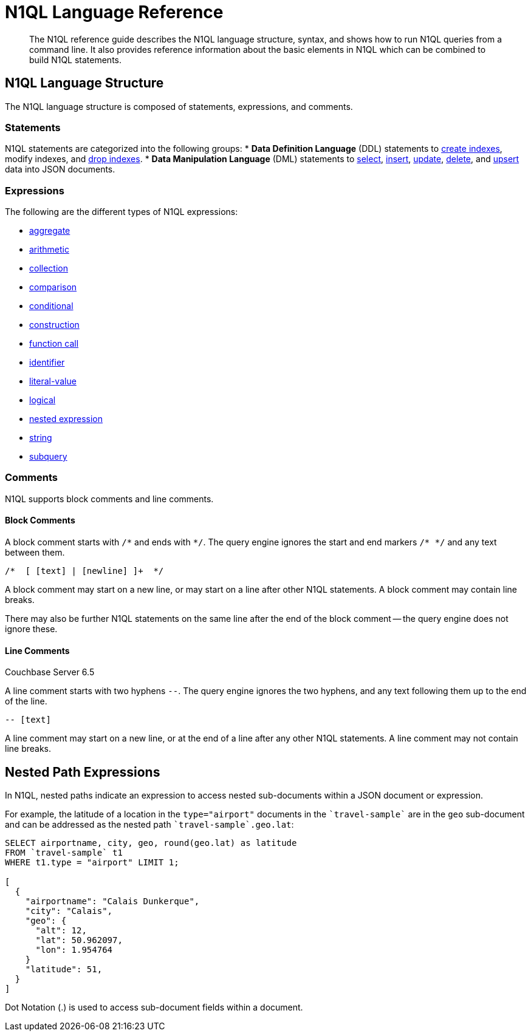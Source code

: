 = N1QL Language Reference
:page-topic-type: concept

[abstract]
The N1QL reference guide describes the N1QL language structure, syntax, and shows how to run N1QL queries from a command line.
It also provides reference information about the basic elements in N1QL which can be combined to build N1QL statements.

== N1QL Language Structure

The N1QL language structure is composed of statements, expressions, and comments.

=== Statements

N1QL statements are categorized into the following groups:
* *Data Definition Language* (DDL) statements to xref:n1ql-language-reference/createindex.adoc[create indexes], modify indexes, and xref:n1ql-language-reference/dropindex.adoc[drop indexes].
* *Data Manipulation Language* (DML) statements to xref:n1ql-language-reference/selectintro.adoc[select], xref:n1ql-language-reference/insert.adoc[insert], xref:n1ql-language-reference/update.adoc[update], xref:n1ql-language-reference/delete.adoc[delete], and xref:n1ql-language-reference/upsert.adoc[upsert] data into JSON documents.

[[N1QL_Expressions]]
=== Expressions

The following are the different types of N1QL expressions:

* xref:n1ql-language-reference/aggregatefun.adoc[aggregate]
* xref:n1ql-language-reference/arithmetic.adoc[arithmetic]
* xref:n1ql-language-reference/collectionops.adoc[collection]
* xref:n1ql-language-reference/comparisonops.adoc[comparison]
* xref:n1ql-language-reference/conditionalops.adoc[conditional]
* xref:n1ql-language-reference/constructionops.adoc[construction]
* xref:n1ql-language-reference/functions.adoc[function call]
* xref:n1ql-language-reference/identifiers.adoc[identifier]
* xref:n1ql-language-reference/literals.adoc[literal-value]
* xref:n1ql-language-reference/logicalops.adoc[logical]
* <<nested-path-exp,nested expression>>
* xref:n1ql-language-reference/stringfun.adoc[string]
* xref:n1ql-language-reference/subqueries.adoc[subquery]

=== Comments

N1QL supports block comments and line comments.

==== Block Comments

A block comment starts with `/{asterisk}` and ends with `{asterisk}/`.
The query engine ignores the start and end markers `/{asterisk} {asterisk}/` and any text between them.

----
/*  [ [text] | [newline] ]+  */
----

A block comment may start on a new line, or may start on a line after other N1QL statements.
A block comment may contain line breaks.

There may also be further N1QL statements on the same line after the end of the block comment -- the query engine does not ignore these.

==== Line Comments

[.labels]
[.status]#Couchbase Server 6.5#

A line comment starts with two hyphens `--`.
The query engine ignores the two hyphens, and any text following them up to the end of the line.

----
-- [text]
----

A line comment may start on a new line, or at the end of a line after any other N1QL statements.
A line comment may not contain line breaks.

[#nested-path-exp]
== Nested Path Expressions

In N1QL, nested paths indicate an expression to access nested sub-documents within a JSON document or expression.

For example, the latitude of a location in the `type="airport"` documents in the `pass:c[`travel-sample`]` are in the `geo` sub-document and can be addressed as the nested path `pass:c[`travel-sample`.geo.lat]`:

----
SELECT airportname, city, geo, round(geo.lat) as latitude
FROM `travel-sample` t1
WHERE t1.type = "airport" LIMIT 1;

[
  {
    "airportname": "Calais Dunkerque",
    "city": "Calais",
    "geo": {
      "alt": 12,
      "lat": 50.962097,
      "lon": 1.954764
    }
    "latitude": 51,
  }
]
----

Dot Notation (.) is used to access sub-document fields within a document.
